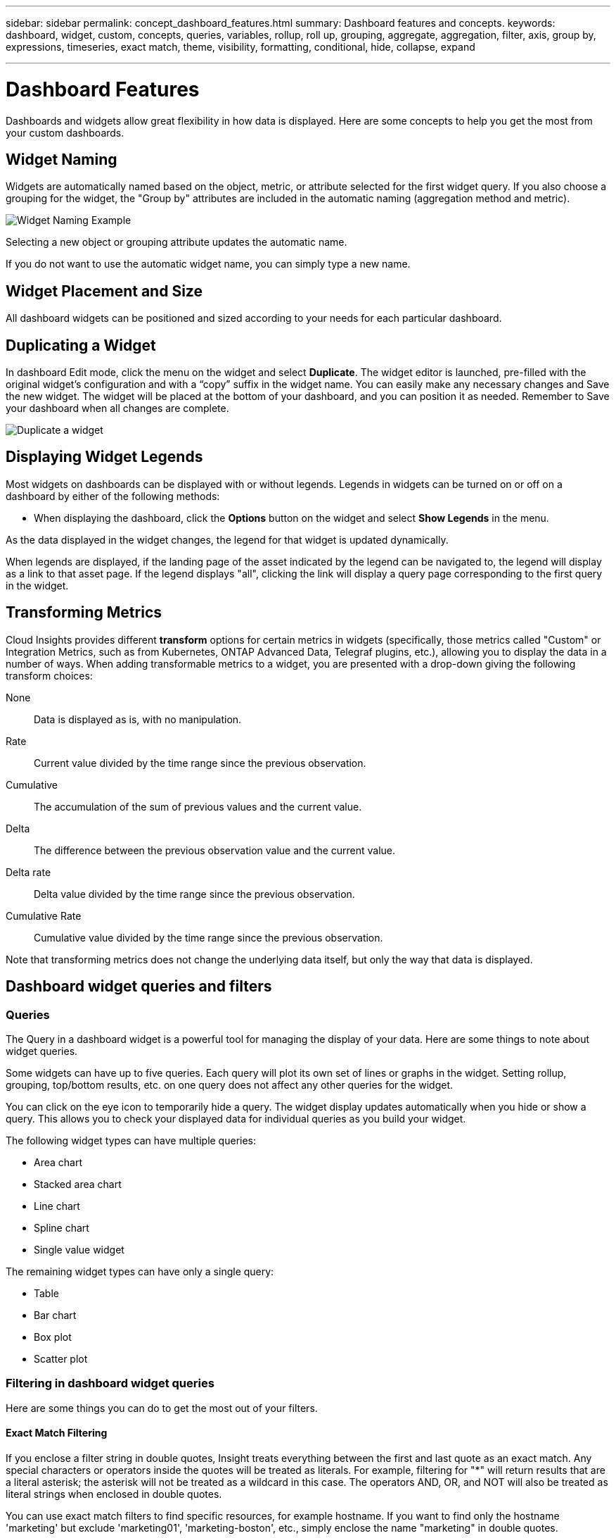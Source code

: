 ---
sidebar: sidebar
permalink: concept_dashboard_features.html
summary: Dashboard features and concepts.
keywords: dashboard, widget, custom, concepts, queries, variables, rollup, roll up, grouping, aggregate, aggregation, filter, axis, group by, expressions, timeseries, exact match, theme, visibility, formatting, conditional, hide, collapse, expand

---

= Dashboard Features
:toc: macro
:hardbreaks:
:nofooter:
:toclevels: 1
:icons: font
:linkattrs:
:imagesdir: ./media/

[.lead]
Dashboards and widgets allow great flexibility in how data is displayed. Here are some concepts to help you get the most from your custom dashboards. 

toc::[]

== Widget Naming

Widgets are automatically named based on the object, metric, or attribute selected for the first widget query. If you also choose a grouping for the widget, the "Group by" attributes are included in the automatic naming (aggregation method and metric).

image:WidgetNameExample.png[Widget Naming Example]

Selecting a new object or grouping attribute updates the automatic name.

If you do not want to use the automatic widget name, you can simply type a new name. 

==	Widget Placement and Size
All dashboard widgets can be positioned and sized according to your needs for each particular dashboard.

== Duplicating a Widget

In dashboard Edit mode, click the menu on the widget and select *Duplicate*. The widget editor is launched, pre-filled with the original widget's configuration and with a “copy” suffix in the widget name. You can easily make any necessary changes and Save the new widget. The widget will be placed at the bottom of your dashboard, and you can position it as needed. Remember to Save your dashboard when all changes are complete.

image:DuplicateWidget.png[Duplicate a widget]

== Displaying Widget Legends

Most widgets on dashboards can be displayed with or without legends. Legends in widgets can be turned on or off on a dashboard by either of the following methods:

* When displaying the dashboard, click the *Options* button on the widget and select *Show Legends* in the menu.

As the data displayed in the widget changes, the legend for that widget is updated dynamically.

When legends are displayed, if the landing page of the asset indicated by the legend can be navigated to, the legend will display as a link to that asset page. If the legend displays "all", clicking the link will display a query page corresponding to the first query in the widget.

== Transforming Metrics 

Cloud Insights provides different *transform* options for certain metrics in widgets (specifically, those metrics called "Custom" or Integration Metrics, such as from Kubernetes, ONTAP Advanced Data, Telegraf plugins, etc.), allowing you to display the data in a number of ways. When adding transformable metrics to a widget, you are presented with a drop-down giving the following transform choices:

None::
Data is displayed as is, with no manipulation.

Rate::
Current value divided by the time range since the previous observation.

Cumulative::
The accumulation of the sum of previous values and the current value.

Delta::
The difference between the previous observation value and the current value. 

Delta rate::
Delta value divided by the time range since the previous observation.

Cumulative Rate::
Cumulative value divided by the time range since the previous observation.

Note that transforming metrics does not change the underlying data itself, but only the way that data is displayed.
 

== Dashboard widget queries and filters

=== Queries
The Query in a dashboard widget is a powerful tool for managing the display of your data. Here are some things to note about widget queries.

Some widgets can have up to five queries. Each query will plot its own set of lines or graphs in the widget. Setting rollup, grouping, top/bottom results, etc. on one query does not affect any other queries for the widget.

You can click on the eye icon to temporarily hide a query. The widget display updates automatically when you hide or show a query. This allows you to check your displayed data for individual queries as you build your widget.

The following widget types can have multiple queries:

* Area chart
* Stacked area chart
* Line chart
* Spline chart
* Single value widget

The remaining widget types can have only a single query:

* Table
* Bar chart
* Box plot
* Scatter plot

=== Filtering in dashboard widget queries

Here are some things you can do to get the most out of your filters.

==== Exact Match Filtering

If you enclose a filter string in double quotes, Insight treats everything between the first and last quote as an exact match. Any special characters or operators inside the quotes will be treated as literals. For example, filtering for "*" will return results that are a literal asterisk; the asterisk will not be treated as a wildcard in this case. The operators AND, OR, and NOT will also be treated as literal strings when enclosed in double quotes.

You can use exact match filters to find specific resources, for example hostname. If you want to find only the hostname 'marketing' but exclude 'marketing01', 'marketing-boston', etc., simply enclose the name "marketing" in double quotes. 

==== Wildcards and Expressions

When you are filtering for text or list values in queries or dashboard widgets, as you begin typing you are presented with the option to create a *wildcard filter* based on the current text. Selecting this option will return all results that match the wildcard expression. You can also create *expressions* using NOT or OR, or you can select the "None" option to filter for null values in the field.

image:Type-Ahead-Example-ingest.png[Wildcard Filter]

Filters based on wildcards or expressions (e.g. NOT, OR, "None", etc.) display in dark blue in the filter field. Items that you select directly from the list are displayed in light blue.

image:Type-Ahead-Example-Wildcard-DirectSelect.png[Wildcard Filter Results]

Note that Wildcard and Expression filtering works with text or lists but not with numerics, dates or booleans.


==== Advanced Text Filtering with Contextual Type-Ahead Suggestions

Filtering in widget queries is _contextual_; when you select a filter value or values for a field, the other filters for that query will show values relevant to that filter.
For example, when setting a filter for a specific object _Name_, the field to filter for _Model_ will only show values relevant to that object Name.

Contextual filtering also applies to dashboard page variables (text-type attributes or annotations only). When you select a filer value for one variable, any other variables using related objects will only show possible filter values based on the context of those related variables.

Note that  only Text filters will show contextual type-ahead suggestions. Date, Enum (list), etc. will not show type-ahead suggestions. That said, you _can_ set a filter on an Enum (i.e. list) field and have other text fields be filtered in context. For example, selecting a value in an Enum field like Data Center, then other filters will show only the models/names in that data center), but not vice-versa.

The selected time range will also provide context for the data shown in filters.


==== Choosing the filter units

As you type a value in a filter field, you can select the units in which to display the values on the chart. For example, you can filter on raw capacity and choose to display in the deafult GiB, or select another format such as TiB. This is useful if you have a number of charts on your dashboard showing values in TiB and you want all your charts to show consistent values.

image:Filter_Unit_Format.png[selecting units in a filter]



==== Additional Filtering Refinements

The following can be used to further refine your filters.

* An asterisk enables you to search for everything. For example,
[listing]
vol*rhel
+
displays all resources that start with "vol" and end with "rhel".
+
* The question mark enables you to search for a specific number of characters. For example,
[listing]
BOS-PRD??-S12
+
displays _BOS-PRD12-S12_, _BOS-PRD13-S12_, and so on.
+
* The OR operator enables you to specify multiple entities. For example,
[listing]
FAS2240 OR CX600 OR FAS3270
+
finds multiple storage models.
+
* The NOT operator allows you to exclude text from the search results. For example,
[listing]
NOT EMC*
+
finds everything that does not start with "EMC". You can use
[listing]
NOT *
+
to display fields that contain no value.

=== Identifying objects returned by queries and filters

The objects returned by queries and filters look similar to those shown in the following illustration. Objects with 'tags' assigned to them are annotations while the objects without tags are performance counters or object attributes.

image:ObjectsReturnedByFilters.png[Objects returned by filters]


== Grouping and Aggregation

=== Grouping (Rolling Up)

Data displayed in a widget is grouped (sometimes called rolled-up) from the underlying data points collected during acquisition. For example, if you have a line chart widget showing Storage IOPS over time, you might want to see a separate line for each of your data centers, for a quick comparison. You can choose to group this data in one of several ways:

* *Average*: displays each line as the _average_ of the underlying data.
* *Maximum*: displays each line as the _maximum_ of the underlying data.
* *Minimum*: displays each line as the _minimum_ of the underlying data.
* *Sum*: displays each line as the _sum_ of the underlying data.
* *Count*: displays a _count_ of objects that have reported data within the specified time frame. You can choose the _Entire Time Window_ as determined by the dashboard time range (or the widget time range, if set to override the dashboard time), or a _Custom Time Window_ that you select.

// You can choose to include _all_ objects that have reported data, or only those objects whose data is reported as _Not Null_. 

.Steps

To set the grouping method, do the following.

. In your widget's query, choose an asset type and metric (for example, _Storage_) and metric (such as _Performance IOPS Total_).

. For *Group*, choose a roll up method (such as _Average_) and select the attributes or metrics by which to roll up the data (for example, _Data Center_).
+
The widget updates automatically and shows data for each of your data centers.

You can also choose to group _all_ of the underlying data into the chart or table. In this case, you will get a single line for each query in the widget, which will show the average, min, max, sum, or count of the chosen metric or metrics for all of the underlying assets.

Clicking the legend for any widget whose data is grouped by "All" opens a query page showing the results of the first query used in the widget.

If you have set a filter for the query, the data is grouped based on the filtered data.

Note that when you choose to group a widget by any field (for example, _Model_), you will still need to Filter by that field in order to properly display the data for that field on the chart or table.

=== Aggregating data

You can further align your time-series charts (line, area, etc.) by aggregating data points into minute, hour, or day buckets before that data is subsequently rolled up by attribute (if chosen). You can choose to aggregate data points according to their _Average, Maximum, Minimum, Sum_, or _Count_. 

A small interval combined with a long time range may result in an "Aggregation interval resulted in too many data points." warning. You might see this if you have a small interval and increase the dashboard time frame to 7 days. In this case, Insight will temporarily increase the aggregation interval until you select a smaller time frame.

You can also aggregate data in the bar chart widget and single-value widget.

Most asset counters aggregate to _Average_ by default. Some counters aggregate to _Max, Min_, or _Sum_ by default. For example, port errors aggregate to _Sum_ by default, where storage IOPS aggregate to _Average_.

== Showing Top/Bottom Results

In a chart widget, you can show either the *Top* or *Bottom* results for rolled up data, and choose the number of results shown from the drop-down list provided. In a table widget, you can sort by any column.

=== Chart widget top/bottom

In a chart widget, when you choose to rollup data by a specific attribute, you have the option of viewing either the top N or bottom N results. Note that you cannot choose the top or bottom results when you choose to rollup by _all_ attributes.

You can choose which results to display by choosing either *Top* or *Bottom* in the query's *Show* field, and selecting a value from the list provided.

=== Table widget show entries

In a table widget, you can select the number of results shown in the table results. You are not given the option to choose top or bottom results because the table allows you to sort ascending or descending by any column on demand.

You can choose the number of results to show in the table on the dashboard by selecting a value from the query's *Show entries* field.

== Grouping in Table Widget

Data in a table widget can be grouped by any available attribute, allowing you to see an overview of your data, and to drill-down into it for more detail. Metrics in the table are rolled up for easy viewing in each collapsed row.

Table widgets allow you to group your data based on the attributes you set. For example, you might want your table to show total storage IOPS grouped by the data centers in which those storages live. Or you might want to display a table of virtual machines grouped according to the hypervisor that hosts them. From the list, you can expand each group to view the assets in that group.

Grouping is only available in the Table widget type.

=== Grouping example (with rollup explained)

Table widgets allow you to group data for easier display.

In this example, we will create a table widget showing all VMs grouped by Data Center.

.Steps
. Create or open a dashboard, and add a *Table* widget.
. Select _Virtual Machine_ as the asset type for this widget.
. Click on the Column Selector and choose _Hypervisor name_ and _IOPS - Total_.
+
Those columns are now displayed in the table.

. Let's disregard any VM's with no IOPS, and include only VMs that have total IOPS greater than 1. Click the *Filter by* *[+]* button and select _IOPS - Total_. Click on _Any_, and in the *from* field, type *1*. Leave the *to* field empty. Hit Enter ot click off the filter field to apply the filter.
+
The table now shows all VMs with Total IOPS greater than or equal to 1. Notice that there is no grouping in the table. All VMs are shown.
. Click the *Group by [+]* button.
+
You can group by any attribute or annotation shown. Choose _All_ to display all VMs in a single group.
+
Any column header for a performance metric displays a "three dot" menu containing a *Roll up* option. The default roll up method is _Average_. This means that the number shown for the group is the average of all the Total IOPS reported for each VM inside the group. You can choose to roll this column up by _Average, Sum, Minimum_ or _Maximum_. Any column that you display that contains performance metrics can be rolled up individually.
+
image:TableRollUp.png[Roll Up]

. Click _All_ and select _Hypervisor name_.
+
The VM list is now grouped by Hypervisor. You can expand each hypervisor to view the VMs hosted by it.

. Click *Save* to save the table to the dashboard. You can resize or move the widget as desired.

. Click *Save* to save the dashboard.

=== Performance data roll up

If you include a column for performance data (for example, _IOPS - Total_) in a table widget, when you choose to group the data you can then choose a roll up method for that column. The default roll up method is to display the average (_avg_) of the underlying data in the group row. You can also choose to display the sum, minimum, or maximum of the data.

== Dashboard time range selector

You can select the time range for your dashboard data. Only data relevant to the selected time range will be displayed in widgets on the dashboard.  You can select from the following time ranges:

* Last 15 Minutes
* Last 30 Minutes
* Last 60 Minutes
* Last 2 Hours
* Last 3 Hours (this is the default)
* Last 6 Hours
* Last 12 Hours
* Last 24 Hours
* Last 2 Days
* Last 3 Days
* Last 7 Days
* Last 30 Days
* Custom time range
+
The Custom time range allows you to select up to 31 consecutive days. You can also set the Start Time and End Time of day for this range. The default Start Time is 12:00 AM on the first day selected and the default End Time is 11:59 PM on the last day selected. Clicking *Apply* will apply the custom time range to the dashboard.

== Overriding Dashboard Time in Individual widgets

You can override the main dashboard time range setting in individual widgets. These widgets will display data based on their set time frame, not the dashboard time frame.

To override the dashboard time and force a widget to use its own time frame, in the widget's edit mode set the *Override dashboard time* to *On* (check the box), and select a time range for the widget. *Save* the widget to the dashboard.

The widget will display its data according to the time frame set for it, regardless of the time frame you select on the dashboard itself.

The time frame you set for one widget will not affect any other widgets on the dashboard.

== Primary and Secondary Axis

Different metrics use different units of measurements for the data they report in a chart. For example, when looking at IOPS, the unit of measurement is the number of I/O operations per second of time (IO/s), while Latency is purely a measure of time (milliseconds, microseconds, seconds, etc.). When charting both metrics on a single line chart using a single set a values for the Y-Axis, the latency numbers (typically a handful of milliseconds) are charted on the same scale with the IOPS (typically numbering in the thousands), and the latency line gets lost at that scale.

But it is possible to chart both sets of data on a single meaningful graph, by setting one unit of measurement on the primary (left-side) Y-axis, and the other unit of measurement on the secondary (right-side) Y-axis. Each metric is charted at its own scale.

.Steps

This example illustrates the concept of Primary and Secondary axes in a chart widget.

. Create or open a dashboard. Add a line chart, spline chart, area chart or stacked area chart widget to the dashboard.

. Select an asset type (for example _Storage_) and choose _IOPS - Total_ for your first metric. Set any filters you like, and choose a roll-up method if desired.
+
The IOPS line is displayed on the chart, with its scale shown on the left.

. Click *[+Query]* to add a second line to the chart. For this line, choose _Latency - Total_ for the metric.
+
Notice that the line is displayed flat at the bottom of the chart. This is because it is being drawn _at the same scale_ as the IOPS line.

. In the Latency query, select *Y-Axis: Secondary*.
+
The Latency line is now drawn at its own scale, which is displayed on the right side of the chart.

image::SecondaryAxisExplained.png[Secondary Axis example]

== Expressions in widgets

In a dashboard, any time series widget (line, spline, area, stacked area) bar chart, column chart, pie chart, or table widget allows you to build expressions from metrics you choose, and show the result of those expressions in a single graph (or column in the case of the <<expressions-in-a-table-widget,table widget>>). The following examples use expressions to solve specific problems. In the first example, we want to show Read IOPS as a percentage of Total IOPS for all storage assets in our environment. The second example gives visibility into the "system" or "overhead" IOPS that occur in your environment--those IOPS that are not directly from reading or writing data.

You can use variables in expressions (for example, _$Var1 * 100_)

=== Expressions Example: Read IOPS percentage

In this example, we want to show Read IOPS as a percentage of Total IOPS. You can think of this as the following formula:

    Read Percentage = (Read IOPS / Total IOPS) x 100

This data can be shown in a line graph on your dashboard. To do this, follow these steps:

.Steps

. Create a new dashboard, or open an existing dashboard in edit mode.

. Add a widget to the dashboard. Choose *Area chart*.
+
The widget opens in edit mode. By default, a query is displayed showing _IOPS - Total_ for _Storage_ assets. If desired, select a different asset type.

. Click the *Convert to Expression* link on the right.
+
The current query is converted to Expression mode. Notice that you cannot change the asset type while in Expression mode. While you are in Expression mode, the link changes to *Revert to Query*. Click this if you wish to switch back to Query mode at any time. Be aware that switching between modes will reset fields to their defaults.
+
For now, stay in Expression mode.

. The *IOPS - Total* metric is now in the alphabetic variable field "*a*". In the "*b*" variable field, click *Select* and choose *IOPS - Read*.
+
You can add up to a total of five alphabetic variables for your expression by clicking the + button following the variable fields. For our Read Percentage example, we only need Total IOPS ("*a*") and Read IOPS ("*b*").

. In the *Expression* field, you use the letters corresponding to each variable to build your expression. We know that Read Percentage = (Read IOPS / Total IOPS) x 100, so we would write this expression as:

 (b / a) * 100

. The *Label* field identifies the expression. Change the label to "Read Percentage", or something equally meaningful for you.

. Change the *Units* field to "%" or "Percent".
+
The chart displays the IOPS Read percentage over time for the chosen storage devices. If desired, you can set a filter, or choose a different rollup method. Be aware that if you select Sum as the rollup method, all percentage values are added together, which potentially may go higher than 100%.

. Click *Save* to save the chart to your dashboard.


=== Expressions example: "System" I/O

Example 2: Among the metrics collected from data sources are read, write, and total IOPS. However, the total number of IOPS reported by a data source sometimes includes "system" IOPS, which are those IO operations that are not a direct part of data reading or writing. This system I/O can also be thought of as "overhead" I/O, necessary for proper system operation but not directly related to data operations.

To show these system I/Os, you can subtract read and write IOPS from the total IOPS reported from acquisition. The formula might look like this:

    System IOPS = Total IOPS - (Read IOPS + Write IOPS)

This data can then be shown in a line graph on your dashboard. To do this, follow these steps:

.Steps

. Create a new dashboard, or open an existing dashboard in edit mode.

. Add a widget to the dashboard. Choose *Line chart*.
+
The widget opens in edit mode. By default, a query is displayed showing _IOPS - Total_ for _Storage_ assets. If desired, select a different asset type.
. In the *Roll Up* field, choose _Sum_ by _All_.
+
The Chart displays a line showing the sum of total IOPS.

. Click the _Duplicate this Query_ icon image:DuplicateQueryIcon.png[Duplicat Query] to create a copy of the query.
+
A duplicate of the query is added below the original.

. In the second query, click the *Convert to Expression* button.
+
The current query is converted to Expression mode. Click *Revert to Query* if you wish to switch back to Query mode at any time. Be aware that switching between modes will reset fields to their defaults.
+
For now, stay in Expression mode.

. The _IOPS - Total_ metric is now in the alphabetic variable field "*a*". Click on _IOPS - Total_ and change it to _IOPS - Read_.

. In the "*b*" variable field, click *Select* and choose _IOPS - Write_.

. In the *Expression* field, you use the letters corresponding to each variable to build your expression. We would write our expression simply as:

  a + b
+
In the Display section, choose *Area chart* for this expression.

. The *Label* field identifies the expression. Change the label to "System IOPS", or something equally meaningful for you.
+
The chart displays the total IOPS as a line chart, with an area chart showing the combination of read and write IOPS below that. The gap between the two shows the IOPS that are not directly related to data read or write operations. These are your "system" IOPS.

. Click *Save* to save the chart to your dashboard.

To use a variable in an expression, simply type the variable name, for example, _$var1 * 100_. Only numeric variables can be used in expressions.



=== Expressions in a Table Widget

Table widgets handle expressions a little differently. You can have up to five expressions in a single table widget, each of which is added as a new column to the table. Each expression can include up to five values on which to perform its calculation. You can easily name the column something meaningful.

image:Expression Example.png[Expression in a Table Widget]




== Variables

Variables allow you to change the data displayed in some or all widgets on a dashboard at once. By setting one or more widgets to use a common variable, changes made in one place cause the data displayed in each widget to update automatically.  

////
.Before you begin
The example below requires the *City* annotation (also called City attribute) to be set on multiple storage assets. For best results, set different cities on different storages. See the link:https://docs.netapp.com/us-en/cloudinsights/task_defining_annotations.html[Annotations] topics for more information on using annotations.

.About this task
Variables provide a quick and simple way of filtering the data shown in some or all of the widgets on a custom dashboard. The following steps will guide you to creating widgets that use variables, and show you how to use them on your dashboard.

.Steps
. Click on *Dashboards > +New Dashboard*.
. Before adding widgets, you must define the variables we will use to filter the dashboard data. Click on the *Add Variable* button.
+
The list of attributes is displayed.
. Let's say we want to set the dashboard to filter based on City. Select the _City_ attribute from the list.
+
The $city variable field is created and added to the dashboard. Variables used by the dashboard are displayed above any widgets.

. Next, we must tell our widgets to use this variable. The simplest way to illustrate this is to add a table widget showing the _City_ column. Click on the *Add Widget* button and select the _Table_ widget.
. First, add the _City_ column to the table by selecting it from the "gear" button.
+
City is a list-type attribute, so it contains a list of previously-defined choices. You may also choose text, boolean, or date-type attributes.
. Next, click the *Filter by +* button and choose _City_.
. Click _Any_ to view the possible filter choices for City. Notice that the list now includes "*$city*" at the top, in addition to any previously-available choices. Select _$city_ to use this dashboard variable.
+
The _$city_ choice only appears here if it was defined previously on the main dashboard page. If the variable was not previously defined, only the existing choices for the filter will be shown. Only variables that are applicable to the selected attribute type will be displayed in the drop-down for that filter.
. *Save* the widget.
. On the dashboard page, click on _Any_ next to the _$city_ variable, and select the city or cities you want to see.
+
Your table widget updates to show only the cities you selected. You can change the values in the _$city_ variable at will, and all widgets on your dashboard that are set to use the $city variable will refresh automatically to show only data for the values you selected.

Be sure to *Save* your dashboard when you have it configured as you want it.
////


//=== More on dashboard variables

Dashboard variables come in several types, can be used across different fields, and must follow rules for naming. These concepts are explained here.

=== Variable types

A variable can be one the following types:

* *Attribute*: Use an object's attributes or metrics to filter
* *Annotation*: Use a pre-defined link:task_defining_annotations.html[Annotation] to filter widget data.
* *Text*: An alphanumeric string. 
* *Numerical*: A number value. Use by itself, or as a "from" or "to" value, depending on your widget field.
* *Boolean*: Use for fields with values of True/False, Yes/No, etc. For the boolean variable, the choices are Yes, No, None, Any.
* *Date*: A date value. Use as a "from" or "to" value, depending on your widget's configuration.

//image:Variables_Drop-Down.png[Variable Types]
image:Variables_Drop_Down_Showing_Annotations.png[Variable Types]


==== Attribute  variables

Selecting an Attribute type variable allows you to filter for widget data containing the specified attribute value or values. The example below shows a line widget displaying free memory trends for Agent nodes. We have created a variable for Agent Node IPs, currently set to show all IPs:

image:Variables_Node_Example_Before_Variable_Applied.png[Agent Nodes Before Variable Filter]

But if you temporarily want to see only nodes on individual subnets in your environment, you can set or change the variable to a specific Agent Node IP or IPs. Here we are viewing only the nodes on the "123" subnet:

image:Variables_Node_Example_After_Variable_Applied.png[Agent Nodes After Variable Filter]

You can also set a variable to filter on _all_ objects with a particular attribute regardless of object type, for example objects with an attribute of "vendor", by specifying _*.vendor_ in the variable field. You do not need to type the "*."; Cloud Insights will supply this if you select the wildcard option.

image:Variables_Attribute_Vendor_Example.png[Attribute Variable for Vendor]

When you drop-down the list of choices for the variable value, the results are filtered so show only the available vendors based on the objects on your dashboard.

image:Variables_Attribute_Vendor_Filtered_List.png[Attribute Variable showing only available vendors]

//image:Variables_Attribute_Name_List.png[Variable list showing all *.name attributes]

If you edit a widget on your dashboard where the attribute filter is relevant (meaning, the widget's objects contain any _*.vendor attribute_), it shows you that the attribute filter is automatically applied.

image:Variables_Attribute_inWidgetQuery.png[Attribute variable automatically applied]

Applying variables is as easy as changing the attribute data of your choice.


==== Annotation variables

Choosing an Annotation variable allows you to filter for objects associated with that annotation, for example, those belonging to the same Data Center.

image:Variables_Annotation_Filtering.png[Annotation Filtering with Variable]



==== Text, Number, Date, or Boolean variable

You can create generic variables that are not associated with a particular attribute by selecting a variable type of _Text_, _Number_, _Boolean_, or _Date_. Once the variable has been created, you can select it in a widget filter field. When setting a filter in a widget, in addition to specific values that you can select for the filter, any variables that have been created for the dashboard are displayed in the list--these are grouped under the "Variables" section in the drop-down and have names starting with "$". Choosing a variable in this filter will allow you to search for values that you enter in the variable field on the dashboard itself. Any widgets using that variable in a filter will be updated dynamically. 

image:Variables_in_a_Widget_Filter.png[Selecting a variable in a widget]


==== Variable Filter Scope

When you add an Annotation or Attribute variable to your dashboard, the variable can be applied to _all_ widgets on the dashboard, meaning that all widgets on your dashboard will display results filtered according to the value you set in the variable. 

image:Variables_Automatic_Filter_Button.png[Automatic Filter]

Note that only Attribute and Annotation variables can be filtered automatically like this. Non-Annotation or -Attribute variables cannot be automatically filtered. Individual widgets must each be configured to use variables of these types.

To disable automatic filtering so that the variable only applies to the widgets where you have specifically set it, click the "Filter automatically" slider to disable it.

To set a variable in an individual widget, open the widget in edit mode and select the specific annotation or attribute in the _Filter By_ field. With an Annotation variable, you can select one or more specific values, or select the Variable name (indicated by the leading "$") to allow typing in the variable at the dashboard level. The same applies to Attribute variables. Only those widgets for which you set the variable will show the filtered results.

Filtering in variables is _contextual_; when you select a filter value or values for a variable, the other variables on your page will show only values relevant to that filter.
For example, when setting a variable filter to a specific storage _Model_, any variables set to filter for storage _Name_ will only show values relevant to that Model.

//You can configure widgets to use non-Annotation or -Attribute variables (Number, Date, Boolean) in the same way. 

To use a variable in an expression, simply type the variable name as part of the expression, for example, _$var1 * 100_. Only Numeric variables can be used in expressions. You cannot use numeric Annotation or Attribute variables in expressions.

Filtering in variables is _contextual_; when you select a filter value or values for a variable, the other variables on your page will show only values relevant to that filter.
For example, when setting a variable filter to a specific storage _Model_, any variables set to filter for storage _Name_ will only show values relevant to that Model.



==== Variable naming

Variables names:

//* Must always be prefixed with a "$". This is added automatically when you configure a variable.
* Must include only the letters a-z, the digits 0-9, period (.), underscore (_), and space ( ).
* Cannot be longer than 20 characters.
* Are case-sensitive: $CityName and $cityname are different variables.
* Cannot be the same as an existing variable name.
* Cannot be empty.



== Formatting Gauge Widgets

The Solid and Bullet Gauge widgets allow you to set thresholds for _Warning_ and/or _Critical_ levels, providing clear representation of the data you specify. 

image:Gauge Widget Formatting.png[Format settings for Gauge Widget]

To set formatting for these widgets, follow these steps:

. Choose  whether you want to highlight values greater than (>) or less than (<) your thresholds. In this example, we will highlight values greater than (>) the threshold levels.

. Choose a value for the "Warning" threshold. When the widget displays values greater than this level, it displays the gauge in orange. 

. Choose a value for the "Critical" threshold. Values greater than this level will cause the gauge to display in red.

You can optionally choose a minimum and maximum value for the gauge. Values below minimum will not display the gauge. Values above maximum will display a full gauge. If you do not choose minimum or maximum values, the widget selects optimal min and max based on the widget's value.

image:Gauge-Solid.png[Solid/Traditional Gauge, width=374]
image:Gauge-Bullet.png[Bullet Gauge, width=374]

== Formatting Single-Value Widget

in the Single-Value widget, in addition to setting Warning (orange) and Critical (red) thresholds, you can choose to have "In Range" values (those below Warning level) shown with either green or white background.

image:Single-Value Widgets.png[Single-Value Widget with and without Formatting]

Clicking the link in either a single-value widget or a gauge widget will display a query page corresponding to the first query in the widget.


== Formatting Table Widgets

Like single-value and gauge widgets, you can set conditional formatting in table widgets, allowing you to highlight data with colors and/or special icons.

NOTE: Conditional Formatting is not currently available in Cloud Insights Federal Edition.

Conditional Formatting allows you to set and highlight Warning-level and Critical-level thresholds in table widgets, bringing instant visibility to outliers and exceptional data points.

image:ConditionalFormattingExample.png[Conditional Formatting Example]

Conditional formatting is set separately for each column in a table. For example, you can choose one set of thresholds for a capacity column, and another set for a throughput column. 

If you change the Unit Display for a column, the conditional formatting remains and reflects the change in values. The images below show the same conditional formatting even though the display unit is different.

image:ConditionalFormatting_GiB.png[Conditional Formatting - GiB]    image:ConditionalFormatting_TiB.png[Conditional Formatting - TiB]

You can choose whether to display condition formatting as color, icons, or both.




== Choosing the Unit for Displaying Data

Most widgets on a dashboard allow you to specify the Units in which to display values, for example _Megabytes_, _Thousands_, _Percentage_, _Milliseconds (ms)_, etc. In many cases, Cloud Insights knows the best format for the data being acquired. In cases where the best format is not known, you can set the format you want.

In the line chart example below, the data selected for the widget is known to be in _bytes_ (the base IEC Data unit: see the table below), so the Base Unit is automatically selected as 'byte (B)'. However, the data values are large enough to be presented as gibibytes (GiB), so Cloud Insights by default auto-formats the values as GiB. The Y-axis on the graph shows 'GiB' as the display unit, and all values are displayed in terms of that unit.

//image:WidgetBaseUnitKnown.png[Widget with known base unit]
image:used_memory_in_bytes.png[Base Unit Byte shown in Gigabytes,width=640]

If you want to display the graph in a different unit, you can choose another format in which to display the values. Since the base unit in this example is _byte_, you can choose from among the supported "byte-based" formats: bit (b), byte (B), kibibyte (KiB), mebibyte (MiB), gibibyte (GiB). The Y-Axis label and values change according to the format you choose.

//image:WidgetBaseUnitKnown-Formatted.png[Choosing to display values as 'thousand']
image:used_memory_in_bytes_gb.png[Choosing a display unit,width=640]

In cases where the base unit is not known, you can assign a unit from among the link:#available-units[available units], or type in your own. Once you assign a base unit, you can then select to display the data in one of the appropriate supported formats. 

//image:WidgetBaseUnitNotKnown.png[Base unit unknown]
image:bits_per_second.png[Choose your own base unit,width=320] 

To clear out your settings and start again, click on *Reset Defaults*.  

=== A word about Auto-Format

Most metrics are reported by data collectors in the smallest unit, for example as a whole number such as 1,234,567,890 bytes. By default, Cloud Insights will automatically format the value for the most readable display. For example a data value of 1,234,567,890 bytes would be auto formatted to 1.23 _Gibibytes_. You can choose to display it in another format, such as _Mebibytes_. The value will display accordingly.

NOTE: Cloud Insights uses American English number naming standards. American "billion" is equivalent to "thousand million".

////
Depending on the widget and the range of values displayed, Cloud Insights will typically use the highest value as the basis for auto-formatting the units. So if your range goes from one million (1,000,000) to one billion (1,000,000,000), your chart might auto-format to the billion (bn) level, which means lower values might display as .001bn.
////

=== Widgets with multiple queries

If you have a time-series widget (i.e. line, spline, area, stacked area) that has two queries where both are plotted the primary Y-Axis, the base unit is not shown at the top of the Y-Axis.  However, if your widget has a query on the primary Y-Axis and a query on the secondary Y-Axis, the base units for each are shown.

image:UnitsOnPrimaryAnd SecondaryYAxis.png[Units on both Y-Axes]

If your widget has three or more queries, base units are not shown on the Y-Axis.


=== Available Units

The following table shows all the available units by category. 

|===
*Category*|*Units*
|Currency|cent
dollar
|Data(IEC)|bit
byte
kibibyte
mebibyte
gibibyte
tebibyte
pebibyte
exbibyte
|DataRate(IEC)|bit/sec
byte/sec
kibibyte/sec
mebibyte/sec
gibibyte/sec
tebibyte/sec
pebibyte/sec
|Data(Metric)|kilobyte
megabyte
gigabyte
terabyte
petabyte
exabyte
|DataRate(Metric)|kilobyte/sec
megabyte/sec
gigabyte/sec
terabyte/sec
petabyte/sec
exabyte/sec
|IEC|kibi
mebi
gibi
tebi
pebi
exbi
|Decimal|whole number
thousand
million
bilion
trillion
|Percentage|percentage
|Time|nanosecond
microsecond
millisecond
second
minute
hour
|Temperature|celsius
fahrenheit
|Frequency|hertz
kilohertz
megahertz
gigahertz
|CPU|nanocores
microcores
millicores
cores
kilocores
megacores
gigacores
teracores
petacores
exacores
|Throughput|I/O ops/sec
ops/sec
requests/sec
reads/sec
writes/sec
ops/min
reads/min
writes/min
|===



== TV Mode and Auto-Refresh

Data in widgets on Dashboards and Asset Landing Pages auto-refresh according a refresh interval determined by the Dashboard Time Range selected (or widget time range, if set to override the dashboard time). The refresh interval is based on whether the widget is time-series (line, spline, area, stacked area chart) or non-time-series (all other charts).

|===
|Dashboard Time Range|Time-Series Refresh Interval|Non-Time-Series Refresh Interval
|Last 15 Minutes|10 Seconds|1 Minute
|Last 30 Minutes|15 Seconds|1 Minute
|Last 60 Minutes|15 Seconds|1 Minute
|Last 2 Hours|30 Seconds|5 Minutes
|Last 3 Hours|30 Seconds|5 Minutes
|Last 6 Hours|1 Minute|5 Minutes
|Last 12 Hours|5 Minutes|10 Minutes
|Last 24 Hours|5 Minutes|10 Minutes
|Last 2 Days|10 Minutes|10 Minutes
|Last 3 Days|15 Minutes|15 Minutes
|Last 7 Days|1 Hour|1 Hour
|Last 30 Days|2 Hours|2 Hours
|===

Each widget displays its auto-refresh interval in the upper-right corner of the widget.

Auto-refresh is not available for Custom dashboard time range.

When combined with *TV Mode*, auto-refresh allows for near-real-time display of data on a dashboard or asset page. TV Mode provides an uncluttered display; the navigation menu is hidden, providing more screen real estate for your data display, as is the Edit button. TV Mode ignores typical Cloud Insights timeouts, leaving the display live until logged out manually or automatically by authorization security protocols.

NOTE: Because NetApp Cloud Central has its own user login timeout of 7 days, Cloud Insights must log out with that event as well. You can simply log in again and your dashboard will continue to display.

* To activate TV Mode, click the image:ActivateTVMode.png[TV Mode] button.
* To disable TV Mode, click the *Exit* button in the upper left of the screen. image:ExitTVMode.png[Exit Button]

You can temporarily suspend auto-refresh by clicking the Pause button in the upper right corner. While paused, the dashboard time range field will display the paused data's active time range. Your data is still being acquired and updated while auto-refresh is paused. Click the Resume button to continue auto-refreshing of data.

image:AutoRefreshPaused.png[Auto-Refresh paused]


== Dashboard Groups

Grouping allows you to view and manage related dashboards. For example, you can have a dashboard group dedicated to the storage in your environment. Dashboard groups are managed on the *Dashboards > Show All Dashboards* page.

image:DashboardGroupNoPin.png[Dashboard Grouping]

Two groups are shown by default:

* *All Dashboards* lists all the dashboards that have been created, regardless of owner.
* *My Dashboards* lists only those dashboards created by the current user.

The number of dashboards contained in each group is shown next to the group name.

To create a new group, click the *"+" Create New Dashboard Group* button. Enter a name for the group and click *Create Group*. An empty group is created with that name. 

To add dashboards to the group, click the _All Dashboards_ group to show all dashboards in your environment, of click _My Dashboards_ if you only want to see the dashboards you own, and do one of the following:

* To add a single dashboard, click the menu to the right of the dashboard and select _Add to Group_.
* To add multiple dashboards to a group, select them by clicking the checkbox next to each dashboard, then click the *Bulk Actions* button and select _Add to Group_.

Remove dashboards from the current group in the same manner by selecting _Remove From Group_. You can not remove dashboards from the _All Dashboards_ or _My Dashboards_ group. 

NOTE: Removing a dashboard from a group does not delete the dashboard from Cloud Insights. To completely remove a dashboard, select the dashboard and click _Delete_. This removes it from any groups to which it belonged and it is no longer available to any user.

== Pin your Favorite Dashboards

You can further manage your dashboards by pinning favorite ones to the top of your dashboard list. To pin a dashboard, simply click the thumbtack button displayed when you hover over a dashboard in any list. 

// Pinning a dashboard pins it to the top of the current group, as well as any other groups containing that dashboard, including _All Dashboards_.

Dashboard pin/unpin is an individual user preference and independent of the group (or groups) to which the dashboard belongs.

image:DashboardPin.png[Pinned Dashboards]


== Dark Theme

You can choose to display Cloud Insights using either a light theme (the default), which displays most screens using a light background with dark text, or a dark theme which displays most screens using a dark background with light text.

To switch between light and dark themes, click the username button in the upper right corner of the screen and choose the desired theme.

image:DarkThemeSwitch.png[Switch between light and dark themes]

Dark Theme Dashboard view:
image:DarkThemeDashboardExample.png[Dark Theme Dashboard Example]

Light Theme Dashboard view:
image:LightThemeDashboardExample.png[Light Theme Dashboard Example]

NOTE: Some screen areas, such as certain widget charts, still show light backgrounds even while viewed in dark theme. 


== Line Chart interpolation

Different data collectors often poll their data at different intervals. For example, data collector A may poll every 15 minutes while data collector B polls every five minutes. When a line chart widget (also spline, area, and stacked area charts) is aggregating this data from multiple data collectors into a single line (for example, when the widget is grouping by "all"), and refreshing the line every five minutes, data from collector B may be shown accurately while data from collector A may have gaps, thus affecting the aggregate until collector A polls again.

To alleviate this, Cloud Insights interpolates data when aggregating, using the surrounding data points to take a "best guess" at data until data collectors poll again. You can always view each data collector's object data individually by adjusting the widget's grouping.

=== Interpolation Methods

When creating or modifying a line chart (or spline, area, or stacked area chart), you can set the interpolation method to one of three types. In the "Group by" section, choose the desired Interpolation.

image:Interpolation_Methods.png[Grouping section of the widget editor showing the three interpolation methods]

* *None*: Do nothing, i.e. do not generate points in between. 

image:Interpolation_None.png[Simple straight angled line showing no interpolation between data points]

* *Stair*: A point is generated from the value of previous point. In a straight line, this would display as a typical "stair" layout.

image:Interpolation_Stair.png[Simple straight line showing stair interpolation]

* *Linear*: a point is generated as the value in between connecting the two points. Generates a line that looks like the line connecting the two points, but with additional (interpolated) data points.

image:Interpolation_Linear.png[Simple straight line showing linear interpolation with additional data points between each original point]




